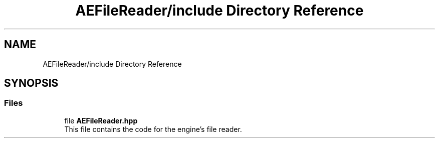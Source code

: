 .TH "AEFileReader/include Directory Reference" 3 "Thu Nov 9 2023 20:42:39" "Version v0.0.8a" "ArtyK's Console Engine" \" -*- nroff -*-
.ad l
.nh
.SH NAME
AEFileReader/include Directory Reference
.SH SYNOPSIS
.br
.PP
.SS "Files"

.in +1c
.ti -1c
.RI "file \fBAEFileReader\&.hpp\fP"
.br
.RI "This file contains the code for the engine's file reader\&. "
.in -1c
